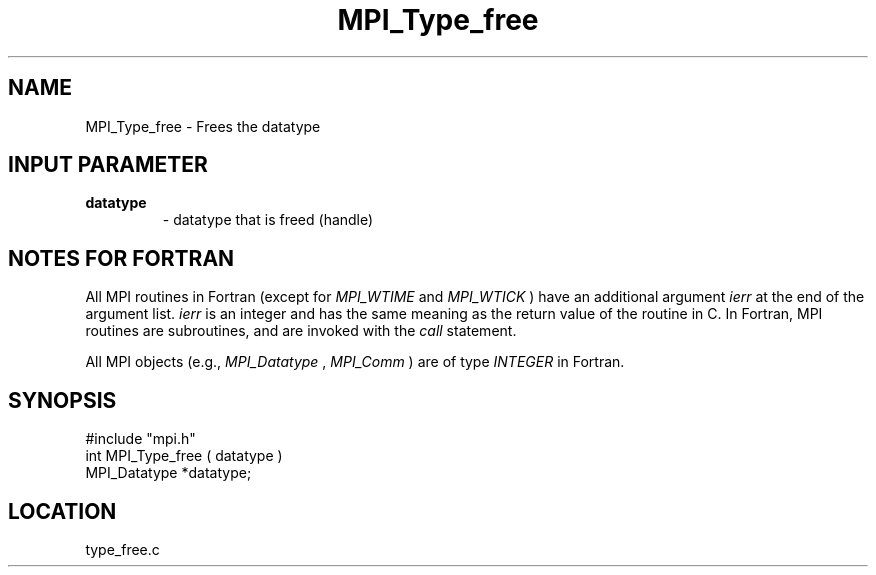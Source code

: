 .TH MPI_Type_free 3 "12/21/1995" " " "MPI"
.SH NAME
MPI_Type_free \- Frees the datatype

.SH INPUT PARAMETER
.PD 0
.TP
.B datatype 
- datatype that is freed (handle) 
.PD 1

.SH NOTES FOR FORTRAN
All MPI routines in Fortran (except for 
.I MPI_WTIME
and 
.I MPI_WTICK
) have
an additional argument 
.I ierr
at the end of the argument list.  
.I ierr
is an integer and has the same meaning as the return value of the routine
in C.  In Fortran, MPI routines are subroutines, and are invoked with the
.I call
statement.

All MPI objects (e.g., 
.I MPI_Datatype
, 
.I MPI_Comm
) are of type 
.I INTEGER
in Fortran.
.SH SYNOPSIS
.nf
#include "mpi.h"
int MPI_Type_free ( datatype )
MPI_Datatype *datatype;

.fi

.SH LOCATION
 type_free.c
